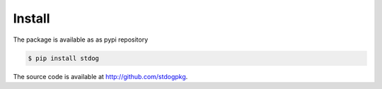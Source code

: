 Install
========

The package is available as as pypi repository

.. code-block:: bash

    $ pip install stdog

The source code is available at http://github.com/stdogpkg.

